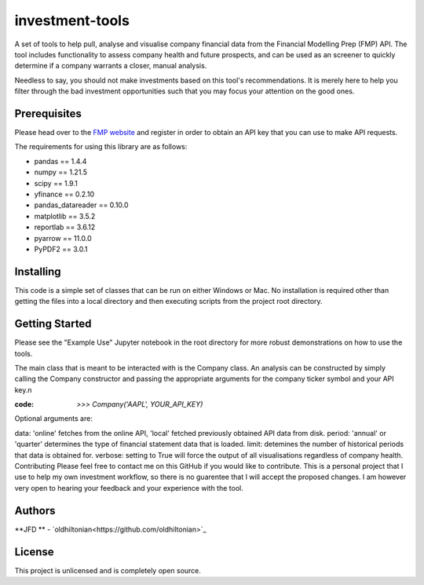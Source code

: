 investment-tools
================
A set of tools to help pull, analyse and visualise company financial data from the Financial Modelling Prep (FMP) API. The tool includes functionality to assess company health and future prospects, and can be used as an screener to quickly determine if a company warrants a closer, manual analysis.

Needless to say, you should not make investments based on this tool's recommendations. It is merely here to help you filter through the bad investment opportunities such that you may focus your attention on the good ones.

Prerequisites
-------------
Please head over to the `FMP website <https://site.financialmodelingprep.com/developer/docs/dashboard>`_ and register in order to obtain an API key that you can use to make API requests.

The requirements for using this library are as follows:

- pandas == 1.4.4
- numpy == 1.21.5
- scipy == 1.9.1
- yfinance == 0.2.10
- pandas_datareader == 0.10.0
- matplotlib == 3.5.2
- reportlab == 3.6.12
- pyarrow == 11.0.0
- PyPDF2 == 3.0.1

Installing
----------
This code is a simple set of classes that can be run on either Windows or Mac. No installation is required other than getting the files into a local directory and then executing scripts from the project root directory.

Getting Started
---------------
Please see the "Example Use" Jupyter notebook in the root directory for more robust demonstrations on how to use the tools.

The main class that is meant to be interacted with is the Company class. An analysis can be constructed by simply calling the Company constructor and passing the appropriate arguments for the company ticker symbol and your API key.\n

:code: `>>> Company('AAPL', YOUR_API_KEY)`
Optional arguments are:

data: 'online' fetches from the online API, 'local' fetched previously obtained API data from disk.
period: 'annual' or 'quarter' determines the type of financial statement data that is loaded.
limit: detemines the number of historical periods that data is obtained for.
verbose: setting to True will force the output of all visualisations regardless of company health.
Contributing
Please feel free to contact me on this GitHub if you would like to contribute. This is a personal project that I use to help my own investment workflow, so there is no guarentee that I will accept the proposed changes. I am however very open to hearing your feedback and your experience with the tool.

Authors
-------
**JFD ** -  `oldhiltonian<https://github.com/oldhiltonian>`_

License
-------
This project is unlicensed and is completely open source.